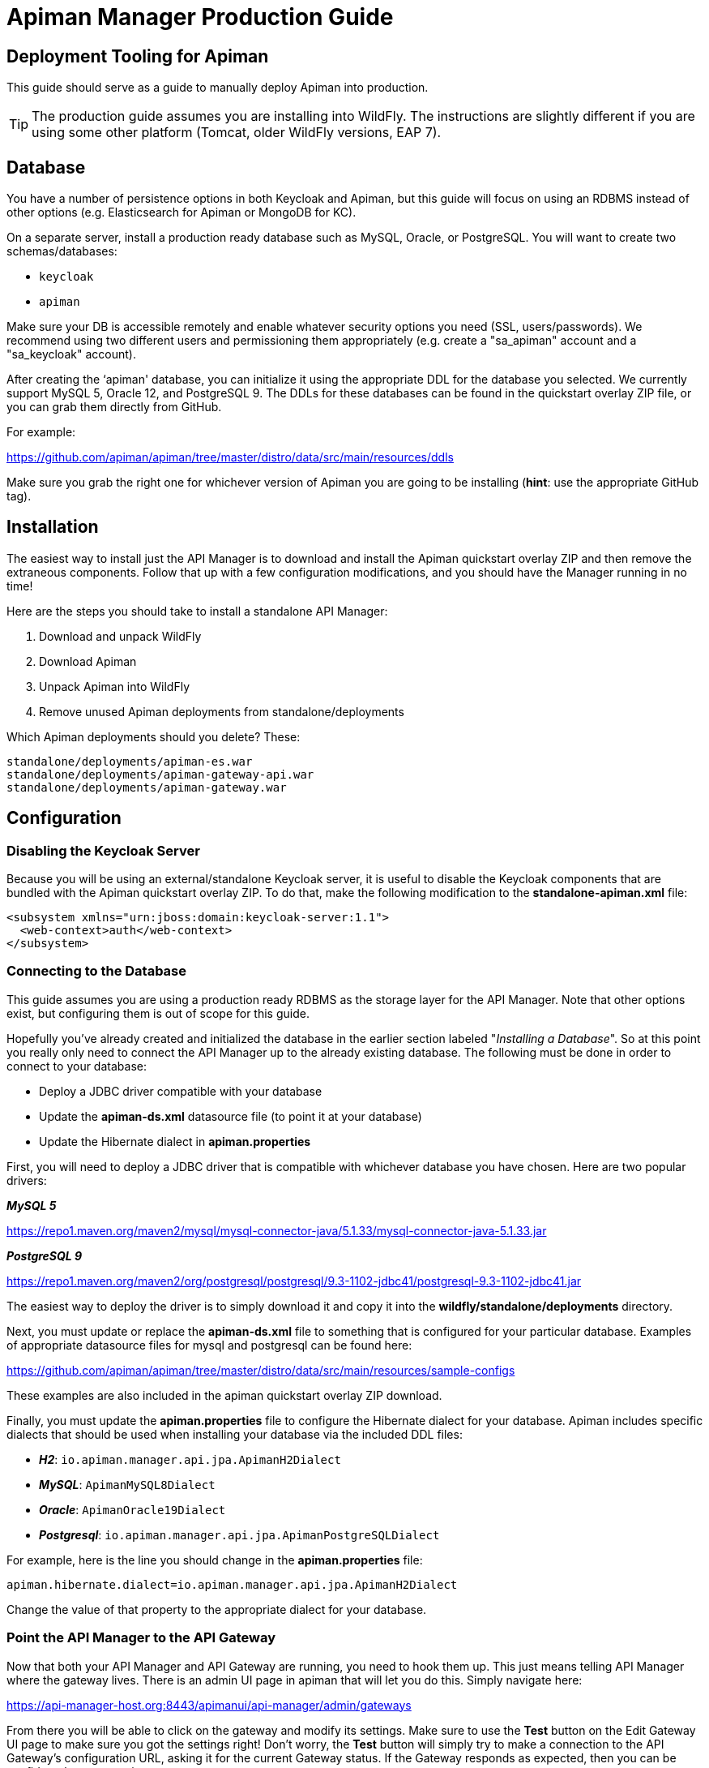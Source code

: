 = Apiman Manager Production Guide

== Deployment Tooling for Apiman

This guide should serve as a guide to manually deploy Apiman into production.

TIP: The production guide assumes you are installing into WildFly.
The instructions are slightly different if you are using some other platform (Tomcat, older WildFly versions, EAP 7).

== Database

You have a number of persistence options in both Keycloak and Apiman, but this guide will focus on using an RDBMS instead of other options (e.g. Elasticsearch for Apiman or MongoDB for KC).

On a separate server, install a production ready database such as MySQL, Oracle, or PostgreSQL.
You will want to create two schemas/databases:

* `keycloak`
* `apiman`

Make sure your DB is accessible remotely and enable whatever security options you need (SSL, users/passwords).
We recommend using two different users and permissioning them appropriately (e.g. create a "sa_apiman" account and a "sa_keycloak" account).

After creating the ‘apiman' database, you can initialize it using the appropriate DDL for the database you selected.
We currently support MySQL 5, Oracle 12, and PostgreSQL 9.
The DDLs for these databases can be found in the quickstart overlay ZIP file, or you can grab them directly from GitHub.

For example:

https://github.com/apiman/apiman/tree/master/distro/data/src/main/resources/ddls

Make sure you grab the right one for whichever version of Apiman you are going to be installing (*hint*: use the appropriate GitHub tag).

== Installation

The easiest way to install just the API Manager is to download and install the Apiman quickstart overlay ZIP and then remove the extraneous components.
Follow that up with a few configuration modifications, and you should have the Manager running in no time!

Here are the steps you should take to install a standalone API Manager:

. Download and unpack WildFly
. Download Apiman
. Unpack Apiman into WildFly
. Remove unused Apiman deployments from standalone/deployments

Which Apiman deployments should you delete? These:

[source,text]
----
standalone/deployments/apiman-es.war
standalone/deployments/apiman-gateway-api.war
standalone/deployments/apiman-gateway.war
----

== Configuration

=== Disabling the Keycloak Server

Because you will be using an external/standalone Keycloak server, it is useful to disable the Keycloak components that are bundled with the Apiman quickstart overlay ZIP.
To do that, make the following modification to the *standalone-apiman.xml* file:

[source,xml]
----
<subsystem xmlns="urn:jboss:domain:keycloak-server:1.1">
  <web-context>auth</web-context>
</subsystem>
----

=== Connecting to the Database

This guide assumes you are using a production ready RDBMS as the storage layer for the API Manager.
Note that other options exist, but configuring them is out of scope for this guide.

Hopefully you've already created and initialized the database in the earlier section labeled "_Installing a Database_".
So at this point you really only need to connect the API Manager up to the already existing database.
The following must be done in order to connect to your database:

* Deploy a JDBC driver compatible with your database
* Update the *apiman-ds.xml* datasource file (to point it at your database)
* Update the Hibernate dialect in *apiman.properties*

First, you will need to deploy a JDBC driver that is compatible with whichever database you have chosen.
Here are two popular drivers:

*_MySQL 5_*

https://repo1.maven.org/maven2/mysql/mysql-connector-java/5.1.33/mysql-connector-java-5.1.33.jar

*_PostgreSQL 9_*

https://repo1.maven.org/maven2/org/postgresql/postgresql/9.3-1102-jdbc41/postgresql-9.3-1102-jdbc41.jar

The easiest way to deploy the driver is to simply download it and copy it into the *wildfly/standalone/deployments* directory.

Next, you must update or replace the *apiman-ds.xml* file to something that is configured for your particular database.
Examples of appropriate datasource files for mysql and postgresql can be found here:

https://github.com/apiman/apiman/tree/master/distro/data/src/main/resources/sample-configs

These examples are also included in the apiman quickstart overlay ZIP download.

Finally, you must update the *apiman.properties* file to configure the Hibernate dialect for your database.
Apiman includes specific dialects that should be used when installing your database via the included DDL files:

* *_H2_*: `io.apiman.manager.api.jpa.ApimanH2Dialect`
* *_MySQL_*: `ApimanMySQL8Dialect`
* *_Oracle_*: `ApimanOracle19Dialect`
* *_Postgresql_*: `io.apiman.manager.api.jpa.ApimanPostgreSQLDialect`

For example, here is the line you should change in the *apiman.properties* file:

[source,properties]
----
apiman.hibernate.dialect=io.apiman.manager.api.jpa.ApimanH2Dialect
----

Change the value of that property to the appropriate dialect for your database.

=== Point the API Manager to the API Gateway

Now that both your API Manager and API Gateway are running, you need to hook them up.
This just means telling API Manager where the gateway lives.
There is an admin UI page in apiman that will let you do this.
Simply navigate here:

https://api-manager-host.org:8443/apimanui/api-manager/admin/gateways

From there you will be able to click on the gateway and modify its settings.  Make sure to use the *Test* button on the Edit Gateway UI page to make sure you got the settings right!
Don't worry, the *Test* button will simply try to make a connection to the API Gateway's configuration URL, asking it for the current Gateway status.
If the Gateway responds as expected, then you can be confident that your settings are correct.

TIP: You will need to log into the UI.  The default credentials are:  admin/admin123!

TIP: You may have changed the default user credentials when you installed and configured Keycloak. If so, make sure you use those credentials.

=== Configuring Keycloak Authentication for the Manager API and UI

The API Manager has a REST based API which the User Interface uses for all actions taken.
It can also be used directly for automation and/or integration purposes.
This API is protected by Keycloak authentication.
The configuration included in the apiman quickstart overlay ZIP assumes that the Keycloak server is local, so you will need to modify the *standalone-apiman.xml* file to point to the remote Keycloak instance.

Here is the relevant portion of the *standalone-apiman.xml* file that you must change:

[source,xml]
----
<realm name="apiman">
  <realm-public-key>MIIB..snip..QAB</realm-public-key>
  <auth-server-url>https://keycloak-host.org:8443/auth</auth-server-url>
  <ssl-required>none</ssl-required>
  <enable-cors>false</enable-cors>
  <principal-attribute>preferred_username</principal-attribute>
</realm>
----

=== Pointing the API Manager to a Remote Elasticsearch

The API Manager uses Elasticsearch for analysis of metrics.
This metrics data is stored in Elasticsearch by the API Gateway whenever API requests are handled.
Therefore, the API Manager and API Gateway must talk to the same Elasticsearch instance/cluster.

To configure Elasticsearch for the API Manager, modify these properties in the *apiman.properties* file:

[source,properties]
----
apiman.es.protocol=http
apiman.es.host=es.myorg.com
apiman.es.port=9200
apiman.es.username=es_admin
apiman.es.password=es_admin_password
----

You will need to replace the values in the properties above with those appropriate for your installation of Elasticsearch.
